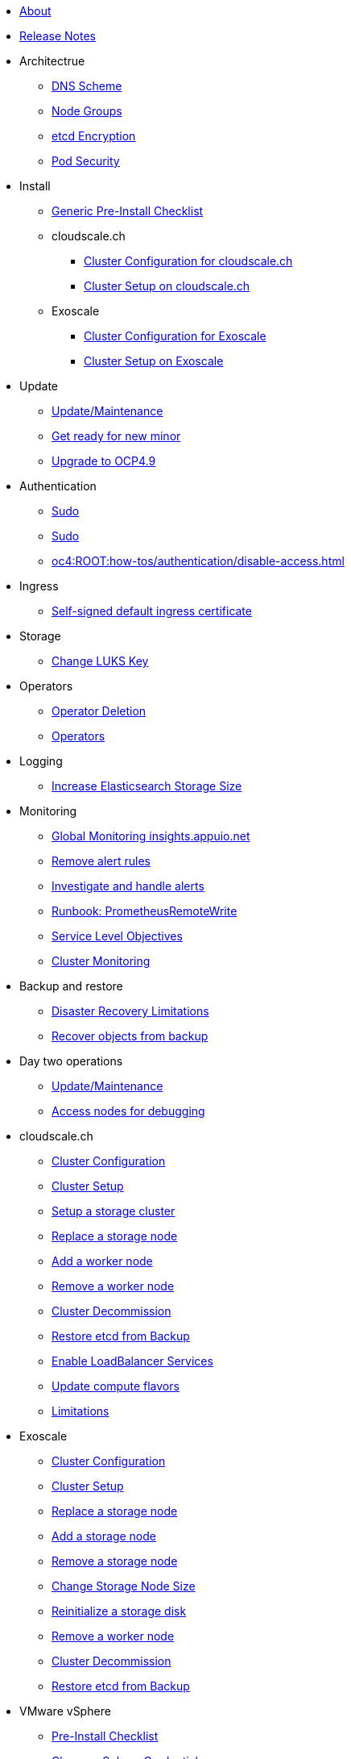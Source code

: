 * xref:index.adoc[About]

* xref:oc4:ROOT:references/release_notes.adoc[Release Notes]

// TODO Consider to add a "Getting Started" section

* Architectrue
** xref:oc4:ROOT:explanations/dns_scheme.adoc[DNS Scheme]
** xref:oc4:ROOT:explanations/node_groups.adoc[Node Groups]
** xref:oc4:ROOT:explanations/etcd_encryption.adoc[etcd Encryption]
** xref:oc4:ROOT:explanations/pod_security.adoc[Pod Security]

* Install
** xref:oc4:ROOT:how-tos/generic-pre-install-checklist.adoc[Generic Pre-Install Checklist]

** cloudscale.ch
*** xref:oc4:ROOT:references/cloudscale/config.adoc[Cluster Configuration for cloudscale.ch]
*** xref:oc4:ROOT:how-tos/cloudscale/install.adoc[Cluster Setup on cloudscale.ch]

** Exoscale
*** xref:oc4:ROOT:references/exoscale/config.adoc[Cluster Configuration for Exoscale]
*** xref:oc4:ROOT:how-tos/exoscale/install.adoc[Cluster Setup on Exoscale]

* Update
** xref:oc4:ROOT:how-tos/update_maintenance.adoc[Update/Maintenance]
** xref:oc4:ROOT:how-tos/new_minor.adoc[Get ready for new minor]
** xref:oc4:ROOT:how-tos/update_maintenance/v_4_9.adoc[Upgrade to OCP4.9]

// Support
// Web console
// CLI tools
// Security and compliance

* Authentication
** xref:oc4:ROOT:explanations/sudo.adoc[Sudo]
** xref:oc4:ROOT:how-tos/authentication/sudo.adoc[Sudo]
** xref:oc4:ROOT:how-tos/authentication/disable-access.adoc[]

// Networking

* Ingress
** xref:oc4:ROOT:how-tos/ingress/self-signed-ingress-cert.adoc[Self-signed default ingress certificate]


* Storage
** xref:oc4:ROOT:how-tos/storage/change-luks-key.adoc[Change LUKS Key]

// Registry

* Operators
** xref:oc4:ROOT:how-tos/operators/operator-deletion.adoc[Operator Deletion]
** xref:oc4:ROOT:references/operators.adoc[Operators]

// CI/CD
// Images
// Building applications
// Machine management
// Nodes
// Windows Container Support for OpenShift
// Sandboxed Containers Support for OpenShift

* Logging
** xref:oc4:ROOT:how-tos/logging/increase-elasticsearch-storage-size.adoc[Increase Elasticsearch Storage Size]

* Monitoring
** xref:oc4:ROOT:how-tos/monitoring/global-monitoring.adoc[Global Monitoring insights.appuio.net]
** xref:oc4:ROOT:how-tos/monitoring/remove_rules.adoc[Remove alert rules]
** xref:oc4:ROOT:how-tos/monitoring/handle_alerts.adoc[Investigate and handle alerts]
** xref:oc4:ROOT:how-tos/monitoring/runbooks/prometheus_remotewrite.adoc[Runbook: PrometheusRemoteWrite]
** xref:oc4:ROOT:explanations/slos.adoc[Service Level Objectives]
** xref:oc4:ROOT:explanations/cluster_monitoring.adoc[Cluster Monitoring]

// Scalability and performance
// Specialized hardware and driver enablement

* Backup and restore
** xref:oc4:ROOT:explanations/disaster_recovery.adoc[Disaster Recovery Limitations]
** xref:oc4:ROOT:how-tos/recover-from-backup.adoc[Recover objects from backup]

// Migrating from version 3 to 4
// Migration Toolkit for Containers
// API reference
// Service Mesh
// Distributed tracing
// Virtualization
// Serverless 

* Day two operations
** xref:oc4:ROOT:how-tos/update_maintenance.adoc[Update/Maintenance]
** xref:oc4:ROOT:how-tos/debug-nodes.adoc[Access nodes for debugging]

* cloudscale.ch
** xref:oc4:ROOT:references/cloudscale/config.adoc[Cluster Configuration]
** xref:oc4:ROOT:how-tos/cloudscale/install.adoc[Cluster Setup]
** xref:oc4:ROOT:how-tos/cloudscale/setup-storage-cluster.adoc[Setup a storage cluster]
** xref:oc4:ROOT:how-tos/cloudscale/replace-storage-node.adoc[Replace a storage node]
** xref:oc4:ROOT:how-tos/cloudscale/add_node.adoc[Add a worker node]
** xref:oc4:ROOT:how-tos/cloudscale/remove_node.adoc[Remove a worker node]
** xref:oc4:ROOT:how-tos/cloudscale/decommission.adoc[Cluster Decommission]
** xref:oc4:ROOT:how-tos/cloudscale/recover-etcd.adoc[Restore etcd from Backup]
** xref:oc4:ROOT:how-tos/cloudscale/enable-loadbalancer-service.adoc[Enable LoadBalancer Services]
** xref:oc4:ROOT:how-tos/cloudscale/update_compute_flavors.adoc[Update compute flavors]
** xref:oc4:ROOT:explanations/exoscale/limitations.adoc[Limitations]

* Exoscale
** xref:oc4:ROOT:references/exoscale/config.adoc[Cluster Configuration]
** xref:oc4:ROOT:how-tos/exoscale/install.adoc[Cluster Setup]
** xref:oc4:ROOT:how-tos/exoscale/replace_storage_node.adoc[Replace a storage node]
** xref:oc4:ROOT:how-tos/exoscale/add_storage_node.adoc[Add a storage node]
** xref:oc4:ROOT:how-tos/exoscale/remove_storage_node.adoc[Remove a storage node]
** xref:oc4:ROOT:how-tos/exoscale/change_storage_node_size.adoc[Change Storage Node Size]
** xref:oc4:ROOT:how-tos/exoscale/reinitialize_storage_disk.adoc[Reinitialize a storage disk]
** xref:oc4:ROOT:how-tos/exoscale/remove_node.adoc[Remove a worker node]
** xref:oc4:ROOT:how-tos/exoscale/decommission.adoc[Cluster Decommission]
** xref:oc4:ROOT:how-tos/exoscale/recover-etcd.adoc[Restore etcd from Backup]

* VMware vSphere
** xref:oc4:ROOT:how-tos/vsphere/pre-install-checklist.adoc[Pre-Install Checklist]
** xref:oc4:ROOT:how-tos/vsphere/change-vsphere-creds.adoc[Change vSphere Credentials]
** xref:oc4:ROOT:how-tos/vsphere/change-vsphere-params.adoc[Change vSphere Parameters]

* Google Cloud Platform
** xref:oc4:ROOT:how-tos/gcp/project.adoc[Project Setup]
** xref:oc4:ROOT:how-tos/gcp/install.adoc[Cluster Setup]
** xref:oc4:ROOT:how-tos/destroy/gcp.adoc[Cluster Decommissioning]
** xref:oc4:ROOT:how-tos/gcp/infrastructure_machineset.adoc[Infrastructure MachineSets]
** xref:oc4:ROOT:how-tos/gcp/hive.adoc[Hive]
** xref:oc4:ROOT:references/resources/gcp.adoc[Cluster Resources]
** xref:oc4:ROOT:references/storage/gcp.adoc[Storage Options]
** xref:oc4:ROOT:explanations/gcp/name_lengths.adoc[Name Lengths]

* Guidelines
** xref:oc4:ROOT:references/labels.adoc[]
** xref:oc4:ROOT:references/annotations.adoc[]
** xref:oc4:ROOT:references/projectsyn/developer.adoc[Commodore Component Developer Guidelines]

* Decisions
** xref:oc4:ROOT:explanations/decisions/machine-api.adoc[Machine API Provider]
** xref:oc4:ROOT:explanations/decisions/maintenance-trigger.adoc[]
